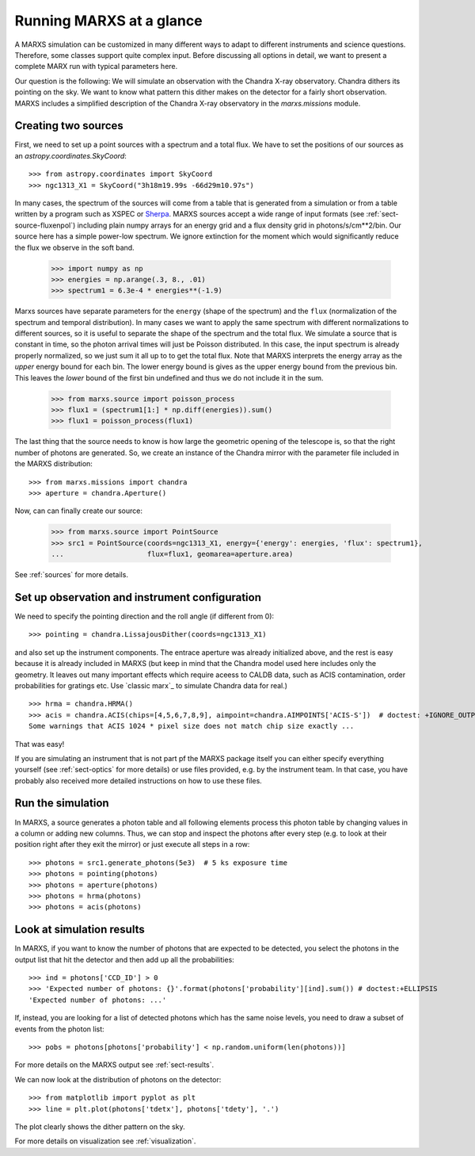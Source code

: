 *************************
Running MARXS at a glance
*************************

A MARXS simulation can be customized in many different ways to adapt to different instruments and science questions. Therefore, some classes support quite complex input. Before discussing all options in detail, we want to present a complete MARX run with typical parameters here.

Our question is the following: We will simulate an observation with the Chandra X-ray observatory. Chandra dithers its pointing on the sky. We want to know what pattern this dither makes on the detector for a fairly short observation. 
MARXS includes a simplified description of the Chandra X-ray observatory in the `marxs.missions` module.

Creating two sources
====================

First, we need to set up a point sources with a spectrum and a total flux.
We have to set the positions of our sources as an `astropy.coordinates.SkyCoord`::

   >>> from astropy.coordinates import SkyCoord
   >>> ngc1313_X1 = SkyCoord("3h18m19.99s -66d29m10.97s")

In many cases, the spectrum of the sources will come from a table that is generated from a simulation or from a table written by a program such as XSPEC or `Sherpa <http://cxc.harvard.edu/sherpa/>`_. MARXS sources accept a wide range of input formats (see :ref:`sect-source-fluxenpol`) including plain numpy arrays for an energy grid and a flux density grid in photons/s/cm**2/bin.
Our source here has a simple power-low spectrum. We ignore extinction for the moment which would significantly reduce the flux we observe in the soft band. 

   >>> import numpy as np
   >>> energies = np.arange(.3, 8., .01)
   >>> spectrum1 = 6.3e-4 * energies**(-1.9)

Marxs sources have separate parameters for the ``energy`` (shape of the spectrum) and the ``flux`` (normalization of the spectrum and temporal distribution). In many cases we want to apply the same spectrum with different normalizations to different sources, so it is useful to separate the shape of the spectrum and the total flux. We simulate a source that is constant in time, so the photon arrival times will just be Poisson distributed. In this case, the input spectrum is already properly normalized, so we just sum it all up to to get the total flux. Note that MARXS interprets the energy array as the *upper* energy bound for each bin. The lower energy bound is gives as the upper energy bound from the previous bin. This leaves the *lower* bound of the first bin undefined and thus we do not include it in the sum.

   >>> from marxs.source import poisson_process
   >>> flux1 = (spectrum1[1:] * np.diff(energies)).sum()
   >>> flux1 = poisson_process(flux1)

The last thing that the source needs to know is how large the geometric opening of the telescope is, so that the right number of photons are generated. So, we create an instance of the Chandra mirror with the parameter file included in the MARXS distribution::

   >>> from marxs.missions import chandra
   >>> aperture = chandra.Aperture()

Now, can can finally create our source:
 
   >>> from marxs.source import PointSource
   >>> src1 = PointSource(coords=ngc1313_X1, energy={'energy': energies, 'flux': spectrum1},
   ...                    flux=flux1, geomarea=aperture.area)

See :ref:`sources` for more details.
   
Set up observation and instrument configuration
===============================================
We need to specify the pointing direction and the roll angle (if different from 0)::

   >>> pointing = chandra.LissajousDither(coords=ngc1313_X1)

and also set up the instrument components. The entrace aperture was already initialized above, and the rest is easy because it is already included in MARXS (but keep in mind that the Chandra model used here includes only the geometry. It leaves out many important effects which require aceess to CALDB data, such as ACIS contamination, order probabilities for gratings etc. Use `classic marx`_ to simulate Chandra data for real.)
::

   >>> hrma = chandra.HRMA()
   >>> acis = chandra.ACIS(chips=[4,5,6,7,8,9], aimpoint=chandra.AIMPOINTS['ACIS-S'])  # doctest: +IGNORE_OUTPUT
   Some warnings that ACIS 1024 * pixel size does not match chip size exactly ...

That was easy!

If you are simulating an instrument that is not part pf the MARXS package itself you can either specify everything yourself (see :ref:`sect-optics` for more details) or use files provided, e.g. by the instrument team. In that case, you have probably also received more detailed instructions on how to use these files.

Run the simulation
==================
In MARXS, a source generates a photon table and all following elements process this photon table by changing values in a column or adding new columns. Thus, we can stop and inspect the photons after every step (e.g. to look at their position right after they exit the mirror) or just execute all steps in a row::

   >>> photons = src1.generate_photons(5e3)  # 5 ks exposure time
   >>> photons = pointing(photons)
   >>> photons = aperture(photons)
   >>> photons = hrma(photons)
   >>> photons = acis(photons)

.. _sect-runexample-look:

Look at simulation results
==========================

In MARXS, if you want to know the number of photons that are expected to be detected, you select the photons in the output list that hit the detector and then add up all the probabilities::

  >>> ind = photons['CCD_ID'] > 0
  >>> 'Expected number of photons: {}'.format(photons['probability'][ind].sum()) # doctest:+ELLIPSIS
  'Expected number of photons: ...'
  
If, instead, you are looking for a list of detected photons which has the same noise levels, you need to draw a subset of events from the photon list::

  >>> pobs = photons[photons['probability'] < np.random.uniform(len(photons))]

For more details on the MARXS output see :ref:`sect-results`.

We can now look at the distribution of photons on the detector::

  >>> from matplotlib import pyplot as plt
  >>> line = plt.plot(photons['tdetx'], photons['tdety'], '.')

The plot clearly shows the dither pattern on the sky.

.. plot:: pyplots/runexample.py

For more details on visualization see :ref:`visualization`.
   
